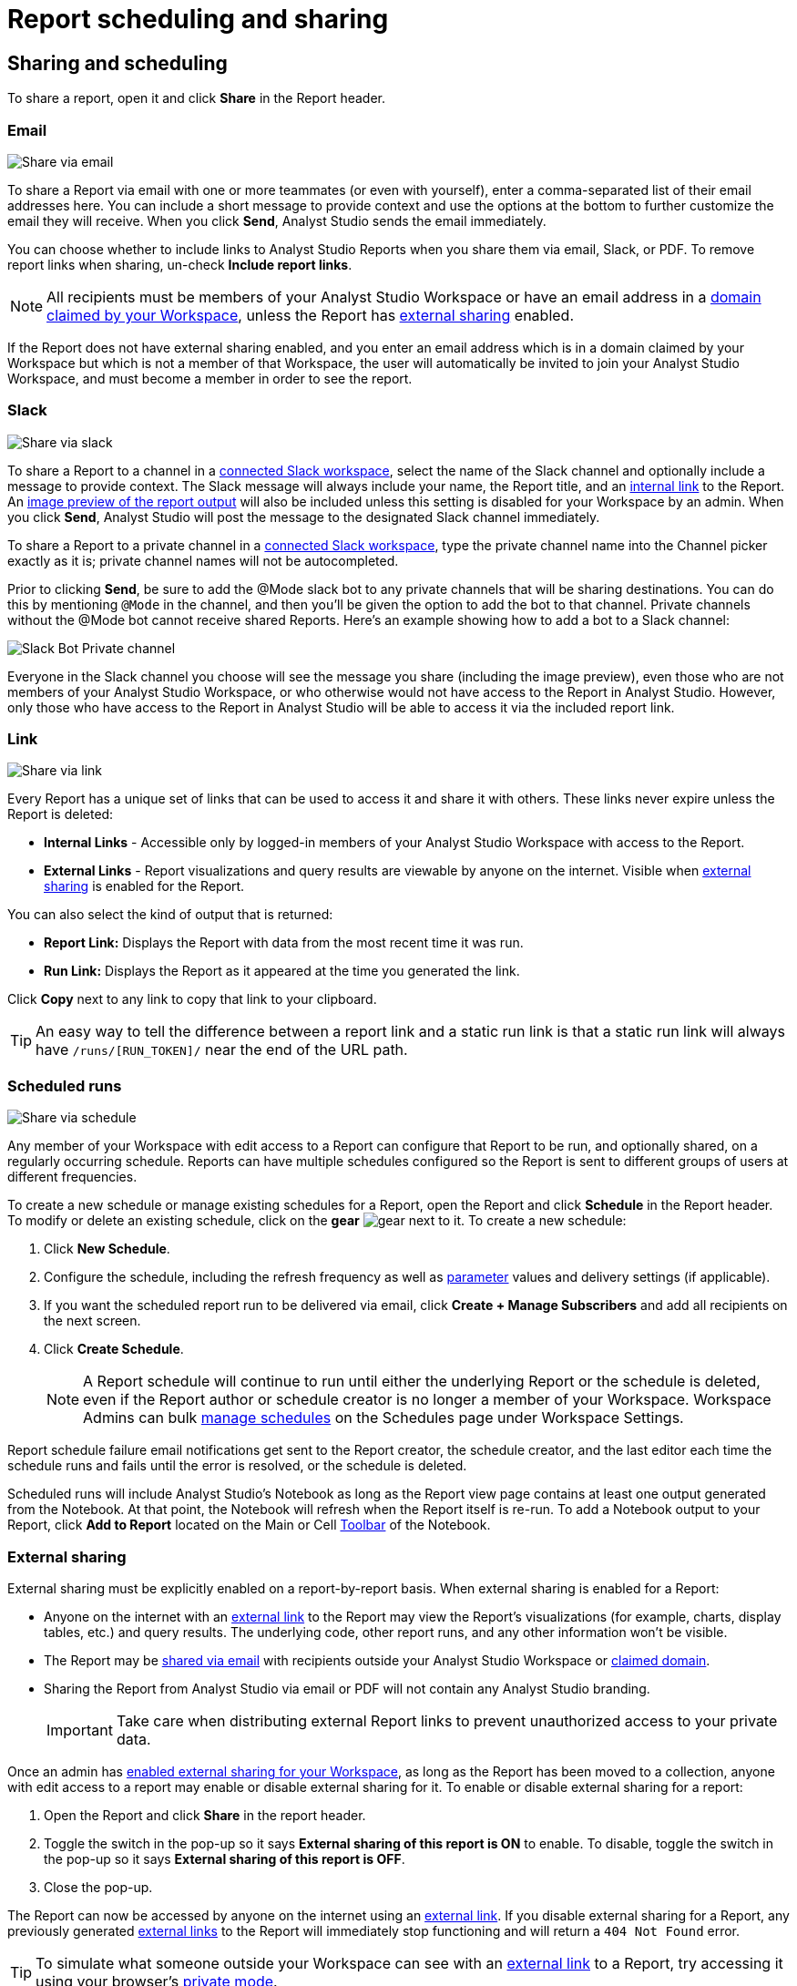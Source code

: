 = Report scheduling and sharing
:categories: ["Explore and share data"]
:categories_weight: 30
:date: 2023-12-11
:description: Share your analysis outside of Analyst Studio.
:experimental:
:ogdescription: Share your analysis outside of Analyst Studio.
:path: /articles/report-scheduling-and-sharing
:product: Analyst Studio
:jira: SCAL-224852

[#sharing-and-scheduling]
== Sharing and scheduling

To share a report, open it and click *Share* in the Report header.

[#email]
=== Email

image::share-via-email.png[Share via email]

To share a Report via email with one or more teammates (or even with yourself), enter a comma-separated list of their email addresses here.
You can include a short message to provide context and use the options at the bottom to further customize the email they will receive.
When you click *Send*, {product} sends the email immediately.

You can choose whether to include links to {product} Reports when you share them via email, Slack, or PDF.
To remove report links when sharing, un-check *Include report links*.

NOTE: All recipients must be members of your {product} Workspace or have an email address in a xref:organizations.adoc#claimed-domains[domain claimed by your Workspace], unless the Report has <<external-sharing,external sharing>> enabled.

If the Report does not have external sharing enabled, and you enter an email address which is in a domain claimed by your Workspace but which is not a member of that Workspace, the user will automatically be invited to join your {product} Workspace, and must become a member in order to see the report.

[#slack]
=== Slack

image::share-via-slack.png[Share via slack]

To share a Report to a channel in a xref:slack.adoc[connected Slack workspace], select the name of the Slack channel and optionally include a message to provide context.
The Slack message will always include your name, the Report title, and an <<link,internal link>> to the Report.
An xref:sharing-and-embedding.adoc#sharing[image preview of the report output] will also be included unless this setting is disabled for your Workspace by an admin.
When you click *Send*, {product} will post the message to the designated Slack channel immediately.

To share a Report to a private channel in a xref:slack.adoc[connected Slack workspace], type the private channel name into the Channel picker exactly as it is;
private channel names will not be autocompleted.

Prior to clicking *Send*, be sure to add the @Mode slack bot to any private channels that will be sharing destinations.
You can do this by mentioning `@Mode` in the channel, and then you'll be given the option to add the bot to that channel.
Private channels without the @Mode bot cannot receive shared Reports.
Here's an example showing how to add a bot to a Slack channel:

image::slackbot.png[Slack Bot Private channel]

Everyone in the Slack channel you choose will see the message you share (including the image preview), even those who are not members of your {product} Workspace, or who otherwise would not have access to the Report in {product}.
However, only those who have access to the Report in {product} will be able to access it via the included report link.

[#link]
=== Link

image::share-via-link.png[Share via link]

Every Report has a unique set of links that can be used to access it and share it with others.
These links never expire unless the Report is deleted:

* *Internal Links* - Accessible only by logged-in members of your {product} Workspace with access to the Report.
* {blank}
//+++<flag-icon>++++++</flag-icon>+++
+
*External Links* - Report visualizations and query results are viewable by anyone on the internet.
Visible when <<external-sharing,external sharing>> is enabled for the Report.

You can also select the kind of output that is returned:

* *Report Link:* Displays the Report with data from the most recent time it was run.
* *Run Link:* Displays the Report as it appeared at the time you generated the link.

Click *Copy* next to any link to copy that link to your clipboard.

TIP: An easy way to tell the difference between a report link and a static run link is that a static run link will always have `/runs/[RUN_TOKEN]/` near the end of the URL path.

[#scheduled-runs]
=== Scheduled runs

image::refresh-on-a-schedule.png[Share via schedule]

Any member of your Workspace with edit access to a Report can configure that Report to be run, and optionally shared, on a regularly occurring schedule.
Reports can have multiple schedules configured so the Report is sent to different groups of users at different frequencies.

To create a new schedule or manage existing schedules for a Report, open the Report and click *Schedule* in the Report header.
To modify or delete an existing schedule, click on the *gear* image:settings-mini-hover.svg[gear] next to it.
To create a new schedule:

. Click *New Schedule*.
. Configure the schedule, including the refresh frequency as well as xref:parameters.adoc[parameter] values and delivery settings (if applicable).
. If you want the scheduled report run to be delivered via email, click *Create + Manage Subscribers* and add all recipients on the next screen.
. Click *Create Schedule*.
+
NOTE: A Report schedule will continue to run until either the underlying Report or the schedule is deleted, even if the Report author or schedule creator is no longer a member of your Workspace. Workspace Admins can bulk xref:organizations.adoc#managing-schedules[manage schedules] on the Schedules page under Workspace Settings.

Report schedule failure email notifications get sent to the Report creator, the schedule creator, and the last editor each time the schedule runs and fails until the error is resolved, or the schedule is deleted.

Scheduled runs will include {product}'s Notebook as long as the Report view page contains at least one output generated from the Notebook.
At that point, the Notebook will refresh when the Report itself is re-run.
To add a Notebook output to your Report, click *Add to Report* located on the Main or Cell xref:notebook.adoc#toolbar[Toolbar] of the Notebook.

[#external-sharing]
=== External sharing
//+++<flag-icon>++++++</flag-icon>+++

External sharing must be explicitly enabled on a report-by-report basis.
When external sharing is enabled for a Report:

* Anyone on the internet with an <<link,external link>> to the Report may view the Report's visualizations (for example, charts, display tables, etc.) and query results.
The underlying code, other report runs, and any other information won't be visible.
* The Report may be <<email,shared via email>> with recipients outside your {product} Workspace or xref:organizations.adoc#claimed-domains[claimed domain].
* Sharing the Report from {product} via email or PDF will not contain any {product} branding.
+
IMPORTANT: Take care when distributing external Report links to prevent unauthorized access to your private data.

Once an admin has xref:sharing-and-embedding.adoc#sharing[enabled external sharing for your Workspace], as long as the Report has been moved to a collection, anyone with edit access to a report may enable or disable external sharing for it.
To enable or disable external sharing for a report:

. Open the Report and click *Share* in the report header.
. Toggle the switch in the pop-up so it says *External sharing of this report is ON* to enable.
To disable, toggle the switch in the pop-up so it says *External sharing of this report is OFF*.
. Close the pop-up.

The Report can now be accessed by anyone on the internet using an <<link,external link>>.
If you disable external sharing for a Report, any previously generated <<link,external links>> to the Report will immediately stop functioning and will return a `404 Not Found` error.

TIP: To simulate what someone outside your Workspace can see with an <<link,external link>> to a Report, try accessing it using your browser's link:https://www.howtogeek.com/269265/how-to-enable-private-browsing-on-any-web-browser/[private mode,window=_blank].

== PDF exports

PDFs are a great way to take a point-in-time snapshot of your content in {product} to share with others.
{product} PDFs are single-scroll documents that mimic the experience of viewing a report in {product}.

TIP: Manually-generated PDFs will show data from the last report run. If you want your PDF to show the latest data, please **Run** your Report before exporting as a PDF.

To create a PDF export of your Report, open it and click menu:Export[PDF] in the Report header.
If this is the first time the PDF is being generated for the Report's run, you will see a loading modal.
If a PDF already exists for the run, the PDF will download via your browser.

image::pdfexports.png[pdf exports]

TIP: Keep your visualizations and content within 1366px width to ensure that your content is included in the PDF and previews.

If you encounter visualization issues in your PDFs or previews (for example, blank charts, error messages), we highly recommend reviewing your Report to ensure that all queries, even those not linked to a visualization, are executing successfully.

IMPORTANT: If your Report contains custom HTML, CSS, or Javascript scripts, please follow the instructions below. Failure to do so may result in PDF and preview generation or quality issues.

If your Report contains custom scripts, please declare the "start" and "end" of the processing taking place within the Customize HTML container.

Access the function `modeCreateRenderingReporter(name: string)` on the window object from within the custom script.
This function will return a `RenderingReporter` instance.

Three functions will be available for use (each capable to receive a comment):

* `start`(comment: string);
* `progress`(comment: string);
* `end`(comment: string);

Call the `start()` function at the beginning of the custom script.
You may call `progress()` to denote incremental processing progress.
Calling `progress()` also signals to keep waiting on the custom script.
After the custom script processing is complete, call `end()`.

Example:

[source,Javascript]
----
const status = window.modeCreateRenderingReporter('MyCustomScript'); // returns a rendering reporter instance.
status.start('starting the processing');  // signals the start of work.

// some work...

status.progress('script is still processing'); // used to communicated long running tasks.

// some work...

status.end('script is done processing'); // signals the work segment is finished.
----

image::pdfhtmlcss.png[pdf exports]

[#faqs]
== FAQs

[discrete]
=== *Q: Can you subscribe a user to a Report without sending an email notification?*

If you subscribe a user to a Report, they will always receive an email notification letting them know that they have been subscribed.
There is no way to disable this notification, so users should be aware that they will receive an email each time they are subscribed to a Report.

It's important to keep this in mind when subscribing users to Reports, as they may receive a large number of notifications if they are subscribed to many Reports.
They will have the option to unsubscribe.

[discrete]
=== *Q: Is there a way to disable the generated image in Slack when creating schedules?*

Allowing data previews, PDFs, and CSVs to be included in emails and Slack messages is enabled by default.
When disabled, Report image previews will no longer appear the message bodies of Slack or email shares, and Reports shared via email can no longer contain attached PDFs.
Admins can control how members of their Workspace are able to share Reports both internally and externally.

. Click the app switcher icon in the top navigation bar and select {product}, click on your name in the upper left corner of the screen and click *Workspace Settings* from the dropdown menu.
. Click on *Sharing & Embedding* under Features.
See the full documentation for sharing data in {product} xref:sharing-and-embedding.adoc[here].

[discrete]
=== *Q: How long is the generated image in Slack available for?*

The Report image preview is live for four days after posting in the Slack channel.
After this time, the image will be replaced with a stock image stating that the Report preview has expired.
Users with {product} access can still access the Report to view data from the latest run via clicking the URL shared in the Slack message.

[discrete]
=== *Q: How to create a schedule with dynamic date parameters.*

When creating schedules in {product}, you may want to set up a date parameter that's relative to the time the schedule runs.
For example, rather than setting a date parameter to show data from January 1, 2023 to today, you may want to set up the Parameter to show data over the last week.

You can do this using an `if` statement in your query.
The query below shows an example.

There are two Parameters: `start_date` and `previous_week`.
If `previous_week` is true, the `if` statement will return the line in the query that only includes orders in the last week.
If the previous week value is false, the query will use the line that includes orders that occurred after the chosen Parameter start date.

[source,sql]
----
SELECT DATE_TRUNC('day',occurred_at) AS day,
       COUNT(*) AS orders
  FROM demo.orders
 WHERE occurred_at <= NOW()
{% if previous_week == 'true' %}
   AND occurred_at >= NOW() - INTERVAL '7 DAY'
{% else %}
   AND occurred_at >= '{{start_date}}'
{% endif %}
 GROUP BY 1
 ORDER BY 1

{% form %}

start_date:
  type: date
  default: 2023-01-01

previous_week:
  type: select
  default: 'true'
  options: ['true','false']

{% endform %}
----

You can see a live version of this link:https://app.mode.com/benn/reports/bace82532e68[Report here,window=_blank].

You could do this with a single Parameter as well.
For instance, instead of using the `previous_week` parameter in the `if` statement, you could use the `start_date` parameter:

[source,sql]
----
{% if start_date == '2023-01-01' %}
   AND occurred_at >= NOW() - INTERVAL '7 DAY'
{% else %}
   AND occurred_at >= '{{start_date}}'
{% endif %}
----

In this case, if you picked that specific date (Jan 1, 2023), the Parameter would use the first `AND` statement.
This way, you can use this relative date option for a Report schedule without having to add an additional Parameter that might lead to confusion for people running the Report manually.

You can do things like this with `if` statements in {product} because it uses the Liquid template language to create Parameters.
You can read more about what you can do in {product} with this language and xref:querying-data.adoc#extending-sql-with-liquid[common techniques here].

[discrete]
=== *Q: Can you remove the {product} branding from a PDF export from within {product}'s UI?*

At this time, there is no currently available method for removing the {product} logo from PDFs.
However, if your Report has <<external-sharing,external sharing>> enabled, the downloaded PDF will not include the {product} logo at the bottom of the PDF.
Additionally, you can also try enabling this feature in White Label Embed Reports.

[#troubleshooting]
=== Troubleshooting

[discrete]
=== *1. Why didn't my scheduled Report send?*

If the schedule for the Report does not fire or is not sent, it could be due to an error in the underlying SQL query.
This could be caused by a change in the query or database schema, a loss of connection between {product} and your database, or one or more queries in the Report taking too long to run and timing out.
You can check the Report's run history on the *View Details* page to verify the cause.

If the issue is not related to any of the above, please don't hesitate to reach out to {support-url} for further assistance.
